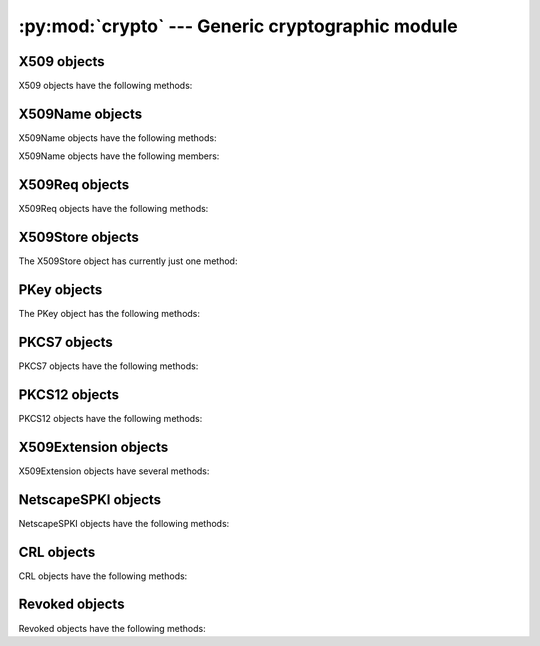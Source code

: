 .. _openssl-crypto:

:py:mod:`crypto` --- Generic cryptographic module
=================================================

.. py:module:: OpenSSL.crypto
   :synopsis: Generic cryptographic module


.. py:data:: X509Type

    See :py:class:`X509`.


.. py:class:: X509()

    A class representing X.509 certificates.


.. py:data:: X509NameType

    See :py:class:`X509Name`.


.. py:class:: X509Name(x509name)

    A class representing X.509 Distinguished Names.

    This constructor creates a copy of *x509name* which should be an
    instance of :py:class:`X509Name`.


.. py:data:: X509ReqType

    See :py:class:`X509Req`.


.. py:class:: X509Req()

    A class representing X.509 certificate requests.


.. py:data:: X509StoreType

    See :py:class:`X509Store`


.. py:data X509Store

    A class representing the X.509 store.


.. py:data:: X509StoreContext

    A class representing the X.509 store context.


.. py:data:: PKeyType

    See :py:class:`PKey`.


.. py:class:: PKey()

    A class representing DSA or RSA keys.


.. py:data:: PKCS7Type

    A Python type object representing the PKCS7 object type.


.. py:data:: PKCS12Type

    A Python type object representing the PKCS12 object type.


.. py:data:: X509ExtensionType

    See :py:class:`X509Extension`.


.. py:class:: X509Extension(typename, critical, value[, subject][, issuer])

    A class representing an X.509 v3 certificate extensions.  See
    http://openssl.org/docs/apps/x509v3_config.html#STANDARD_EXTENSIONS for
    *typename* strings and their options.  Optional parameters *subject* and
    *issuer* must be X509 objects.


.. py:data:: NetscapeSPKIType

    See :py:class:`NetscapeSPKI`.


.. py:class:: NetscapeSPKI([enc])

    A class representing Netscape SPKI objects.

    If the *enc* argument is present, it should be a base64-encoded string
    representing a NetscapeSPKI object, as returned by the :py:meth:`b64_encode`
    method.


.. py:class:: CRL()

    A class representing Certifcate Revocation List objects.


.. py:class:: Revoked()

    A class representing Revocation objects of CRL.


.. py:data:: FILETYPE_PEM
             FILETYPE_ASN1

    File type constants.


.. py:data:: TYPE_RSA
             TYPE_DSA

    Key type constants.


.. py:exception:: Error

    Generic exception used in the :py:mod:`.crypto` module.


.. py:function:: get_elliptic_curves

    Return a set of objects representing the elliptic curves supported in the
    OpenSSL build in use.

    The curve objects have a :py:class:`unicode` ``name`` attribute by which
    they identify themselves.

    The curve objects are useful as values for the argument accepted by
    :py:meth:`Context.set_tmp_ecdh` to specify which elliptical curve should be
    used for ECDHE key exchange.


.. py:function:: get_elliptic_curve

    Return a single curve object selected by name.

    See :py:func:`get_elliptic_curves` for information about curve objects.

    If the named curve is not supported then :py:class:`ValueError` is raised.


.. py:function:: dump_certificate(type, cert)

    Dump the certificate *cert* into a buffer string encoded with the type
    *type*.


.. py:function:: dump_certificate_request(type, req)

    Dump the certificate request *req* into a buffer string encoded with the
    type *type*.


.. py:function:: dump_privatekey(type, pkey[, cipher, passphrase])

    Dump the private key *pkey* into a buffer string encoded with the type
    *type*, optionally (if *type* is :py:const:`FILETYPE_PEM`) encrypting it
    using *cipher* and *passphrase*.

    *passphrase* must be either a string or a callback for providing the
    pass phrase.


.. py:function:: load_certificate(type, buffer)

    Load a certificate (X509) from the string *buffer* encoded with the
    type *type*.


.. py:function:: load_certificate_request(type, buffer)

    Load a certificate request (X509Req) from the string *buffer* encoded with
    the type *type*.


.. py:function:: load_privatekey(type, buffer[, passphrase])

    Load a private key (PKey) from the string *buffer* encoded with the type
    *type* (must be one of :py:const:`FILETYPE_PEM` and
    :py:const:`FILETYPE_ASN1`).

    *passphrase* must be either a string or a callback for providing the pass
    phrase.


.. py:function:: load_crl(type, buffer)

    Load Certificate Revocation List (CRL) data from a string *buffer*.
    *buffer* encoded with the type *type*.  The type *type* must either
    :py:const:`FILETYPE_PEM` or :py:const:`FILETYPE_ASN1`).


.. py:function:: load_pkcs7_data(type, buffer)

    Load pkcs7 data from the string *buffer* encoded with the type *type*.


.. py:function:: load_pkcs12(buffer[, passphrase])

    Load pkcs12 data from the string *buffer*. If the pkcs12 structure is
    encrypted, a *passphrase* must be included.  The MAC is always
    checked and thus required.

    See also the man page for the C function :py:func:`PKCS12_parse`.


.. py:function:: sign(key, data, digest)

    Sign a data string using the given key and message digest.

    *key* is a :py:class:`PKey` instance.  *data* is a ``str`` instance.
    *digest* is a ``str`` naming a supported message digest type, for example
    :py:const:`sha1`.

    .. versionadded:: 0.11


.. py:function:: verify(certificate, signature, data, digest)

    Verify the signature for a data string.

    *certificate* is a :py:class:`X509` instance corresponding to the private
    key which generated the signature.  *signature* is a *str* instance giving
    the signature itself.  *data* is a *str* instance giving the data to which
    the signature applies.  *digest* is a *str* instance naming the message
    digest type of the signature, for example :py:const:`sha1`.

    .. versionadded:: 0.11


.. py:function:: verify_cert(store_ctx)

    Verify a certificate in a context.

    A :py:class:`X509StoreContext` is used to verify a certificate in some
    context in conjunction with :py:func:`verify_cert`. The information
    encapsulated in this object includes, but is not limited to, a set of
    trusted certificates, verification parameters and revoked certificates.

    .. versionadded:: 0.15


.. _openssl-x509:

X509 objects
------------

X509 objects have the following methods:

.. py:method:: X509.get_issuer()

    Return an X509Name object representing the issuer of the certificate.


.. py:method:: X509.get_pubkey()

    Return a :py:class:`PKey` object representing the public key of the certificate.


.. py:method:: X509.get_serial_number()

    Return the certificate serial number.


.. py:method:: X509.get_signature_algorithm()

    Return the signature algorithm used in the certificate.  If the algorithm is
    undefined, raise :py:data:`ValueError`.

    ..versionadded:: 0.13


.. py:method:: X509.get_subject()

    Return an :py:class:`X509Name` object representing the subject of the certificate.


.. py:method:: X509.get_version()

    Return the certificate version.


.. py:method:: X509.get_notBefore()

    Return a string giving the time before which the certificate is not valid.  The
    string is formatted as an ASN1 GENERALIZEDTIME::

        YYYYMMDDhhmmssZ
        YYYYMMDDhhmmss+hhmm
        YYYYMMDDhhmmss-hhmm

    If no value exists for this field, :py:data:`None` is returned.


.. py:method:: X509.get_notAfter()

    Return a string giving the time after which the certificate is not valid.  The
    string is formatted as an ASN1 GENERALIZEDTIME::

        YYYYMMDDhhmmssZ
        YYYYMMDDhhmmss+hhmm
        YYYYMMDDhhmmss-hhmm

    If no value exists for this field, :py:data:`None` is returned.


.. py:method:: X509.set_notBefore(when)

    Change the time before which the certificate is not valid.  *when* is a
    string formatted as an ASN1 GENERALIZEDTIME::

        YYYYMMDDhhmmssZ
        YYYYMMDDhhmmss+hhmm
        YYYYMMDDhhmmss-hhmm


.. py:method:: X509.set_notAfter(when)

    Change the time after which the certificate is not valid.  *when* is a
    string formatted as an ASN1 GENERALIZEDTIME::

        YYYYMMDDhhmmssZ
        YYYYMMDDhhmmss+hhmm
        YYYYMMDDhhmmss-hhmm



.. py:method:: X509.gmtime_adj_notBefore(time)

    Adjust the timestamp (in GMT) when the certificate starts being valid.


.. py:method:: X509.gmtime_adj_notAfter(time)

    Adjust the timestamp (in GMT) when the certificate stops being valid.


.. py:method:: X509.has_expired()

    Checks the certificate's time stamp against current time. Returns true if the
    certificate has expired and false otherwise.


.. py:method:: X509.set_issuer(issuer)

    Set the issuer of the certificate to *issuer*.


.. py:method:: X509.set_pubkey(pkey)

    Set the public key of the certificate to *pkey*.


.. py:method:: X509.set_serial_number(serialno)

    Set the serial number of the certificate to *serialno*.


.. py:method:: X509.set_subject(subject)

    Set the subject of the certificate to *subject*.


.. py:method:: X509.set_version(version)

    Set the certificate version to *version*.


.. py:method:: X509.sign(pkey, digest)

    Sign the certificate, using the key *pkey* and the message digest algorithm
    identified by the string *digest*.


.. py:method:: X509.subject_name_hash()

    Return the hash of the certificate subject.

.. py:method:: X509.digest(digest_name)

    Return a digest of the certificate, using the *digest_name* method.
    *digest_name* must be a string describing a digest algorithm supported
    by OpenSSL (by EVP_get_digestbyname, specifically).  For example,
    :py:const:`"md5"` or :py:const:`"sha1"`.


.. py:method:: X509.add_extensions(extensions)

    Add the extensions in the sequence *extensions* to the certificate.


.. py:method:: X509.get_extension_count()

    Return the number of extensions on this certificate.

    .. versionadded:: 0.12


.. py:method:: X509.get_extension(index)

    Retrieve the extension on this certificate at the given index.

    Extensions on a certificate are kept in order.  The index parameter selects
    which extension will be returned.  The returned object will be an
    :py:class:`X509Extension` instance.

    .. versionadded:: 0.12


.. _openssl-x509name:

X509Name objects
----------------

X509Name objects have the following methods:

.. py:method:: X509Name.hash()

    Return an integer giving the first four bytes of the MD5 digest of the DER
    representation of the name.


.. py:method:: X509Name.der()

    Return a string giving the DER representation of the name.


.. py:method:: X509Name.get_components()

    Return a list of two-tuples of strings giving the components of the name.


X509Name objects have the following members:

.. py:attribute:: X509Name.countryName

    The country of the entity. :py:attr:`C` may be used as an alias for
    :py:attr:`countryName`.


.. py:attribute:: X509Name.stateOrProvinceName

    The state or province of the entity. :py:attr:`ST` may be used as an alias for
    :py:attr:`stateOrProvinceName`.


.. py:attribute:: X509Name.localityName

    The locality of the entity. :py:attr:`L` may be used as an alias for
    :py:attr:`localityName`.


.. py:attribute:: X509Name.organizationName

    The organization name of the entity. :py:attr:`O` may be used as an alias for
    :py:attr:`organizationName`.


.. py:attribute:: X509Name.organizationalUnitName

    The organizational unit of the entity. :py:attr:`OU` may be used as an alias for
    :py:attr:`organizationalUnitName`.


.. py:attribute:: X509Name.commonName

    The common name of the entity. :py:attr:`CN` may be used as an alias for
    :py:attr:`commonName`.


.. py:attribute:: X509Name.emailAddress

    The e-mail address of the entity.


.. _openssl-x509req:

X509Req objects
---------------

X509Req objects have the following methods:

.. py:method:: X509Req.get_pubkey()

    Return a :py:class:`PKey` object representing the public key of the certificate request.


.. py:method:: X509Req.get_subject()

    Return an :py:class:`X509Name` object representing the subject of the certificate.


.. py:method:: X509Req.set_pubkey(pkey)

    Set the public key of the certificate request to *pkey*.


.. py:method:: X509Req.sign(pkey, digest)

    Sign the certificate request, using the key *pkey* and the message digest
    algorithm identified by the string *digest*.


.. py:method:: X509Req.verify(pkey)

    Verify a certificate request using the public key *pkey*.


.. py:method:: X509Req.set_version(version)

    Set the version (RFC 2459, 4.1.2.1) of the certificate request to
    *version*.


.. py:method:: X509Req.get_version()

    Get the version (RFC 2459, 4.1.2.1) of the certificate request.


.. py:method:: X509Req.get_extensions()

    Get extensions to the request.

    .. versionadded:: 0.15


.. _openssl-x509store:

X509Store objects
-----------------

The X509Store object has currently just one method:

.. py:method:: X509Store.add_cert(cert)

    Add the certificate *cert* to the certificate store.


.. _openssl-pkey:

PKey objects
------------

The PKey object has the following methods:

.. py:method:: PKey.bits()

    Return the number of bits of the key.


.. py:method:: PKey.generate_key(type, bits)

    Generate a public/private key pair of the type *type* (one of
    :py:const:`TYPE_RSA` and :py:const:`TYPE_DSA`) with the size *bits*.


.. py:method:: PKey.type()

    Return the type of the key.


.. py:method:: PKey.check()

    Check the consistency of this key, returning True if it is consistent and
    raising an exception otherwise.  This is only valid for RSA keys.  See the
    OpenSSL RSA_check_key man page for further limitations.


.. _openssl-pkcs7:

PKCS7 objects
-------------

PKCS7 objects have the following methods:

.. py:method:: PKCS7.type_is_signed()

    FIXME


.. py:method:: PKCS7.type_is_enveloped()

    FIXME


.. py:method:: PKCS7.type_is_signedAndEnveloped()

    FIXME


.. py:method:: PKCS7.type_is_data()

    FIXME


.. py:method:: PKCS7.get_type_name()

    Get the type name of the PKCS7.


.. _openssl-pkcs12:

PKCS12 objects
--------------

PKCS12 objects have the following methods:

.. py:method:: PKCS12.export([passphrase=None][, iter=2048][, maciter=1])

    Returns a PKCS12 object as a string.

    The optional *passphrase* must be a string not a callback.

    See also the man page for the C function :py:func:`PKCS12_create`.


.. py:method:: PKCS12.get_ca_certificates()

    Return CA certificates within the PKCS12 object as a tuple. Returns
    :py:const:`None` if no CA certificates are present.


.. py:method:: PKCS12.get_certificate()

    Return certificate portion of the PKCS12 structure.


.. py:method:: PKCS12.get_friendlyname()

    Return friendlyName portion of the PKCS12 structure.


.. py:method:: PKCS12.get_privatekey()

    Return private key portion of the PKCS12 structure


.. py:method:: PKCS12.set_ca_certificates(cacerts)

    Replace or set the CA certificates within the PKCS12 object with the sequence *cacerts*.

    Set *cacerts* to :py:const:`None` to remove all CA certificates.


.. py:method:: PKCS12.set_certificate(cert)

    Replace or set the certificate portion of the PKCS12 structure.


.. py:method:: PKCS12.set_friendlyname(name)

    Replace or set the friendlyName portion of the PKCS12 structure.


.. py:method:: PKCS12.set_privatekey(pkey)

    Replace or set private key portion of the PKCS12 structure


.. _openssl-509ext:

X509Extension objects
---------------------

X509Extension objects have several methods:

.. py:method:: X509Extension.get_critical()

    Return the critical field of the extension object.


.. py:method:: X509Extension.get_short_name()

    Retrieve the short descriptive name for this extension.

    The result is a byte string like :py:const:`basicConstraints`.

    .. versionadded:: 0.12


.. py:method:: X509Extension.get_data()

    Retrieve the data for this extension.

    The result is the ASN.1 encoded form of the extension data as a byte string.

    .. versionadded:: 0.12


.. _openssl-netscape-spki:

NetscapeSPKI objects
--------------------

NetscapeSPKI objects have the following methods:

.. py:method:: NetscapeSPKI.b64_encode()

    Return a base64-encoded string representation of the object.


.. py:method:: NetscapeSPKI.get_pubkey()

    Return the public key of object.


.. py:method:: NetscapeSPKI.set_pubkey(key)

    Set the public key of the object to *key*.


.. py:method:: NetscapeSPKI.sign(key, digest_name)

    Sign the NetscapeSPKI object using the given *key* and *digest_name*.
    *digest_name* must be a string describing a digest algorithm supported by
    OpenSSL (by EVP_get_digestbyname, specifically).  For example,
    :py:const:`"md5"` or :py:const:`"sha1"`.


.. py:method:: NetscapeSPKI.verify(key)

    Verify the NetscapeSPKI object using the given *key*.


.. _crl:

CRL objects
-----------

CRL objects have the following methods:

.. py:method:: CRL.add_revoked(revoked)

    Add a Revoked object to the CRL, by value not reference.


.. py:method:: CRL.export(cert, key[, type=FILETYPE_PEM][, days=100])

    Use *cert* and *key* to sign the CRL and return the CRL as a string.
    *days* is the number of days before the next CRL is due.


.. py:method:: CRL.get_revoked()

    Return a tuple of Revoked objects, by value not reference.


.. _revoked:

Revoked objects
---------------

Revoked objects have the following methods:

.. py:method:: Revoked.all_reasons()

    Return a list of all supported reasons.


.. py:method:: Revoked.get_reason()

    Return the revocation reason as a str.  Can be
    None, which differs from "Unspecified".


.. py:method:: Revoked.get_rev_date()

    Return the revocation date as a str.
    The string is formatted as an ASN1 GENERALIZEDTIME.


.. py:method:: Revoked.get_serial()

    Return a str containing a hex number of the serial of the revoked certificate.


.. py:method:: Revoked.set_reason(reason)

    Set the revocation reason.  *reason* must be None or a string, but the
    values are limited.  Spaces and case are ignored.  See
    :py:meth:`all_reasons`.


.. py:method:: Revoked.set_rev_date(date)

    Set the revocation date.
    The string is formatted as an ASN1 GENERALIZEDTIME.


.. py:method:: Revoked.set_serial(serial)

    *serial* is a string containing a hex number of the serial of the revoked certificate.
